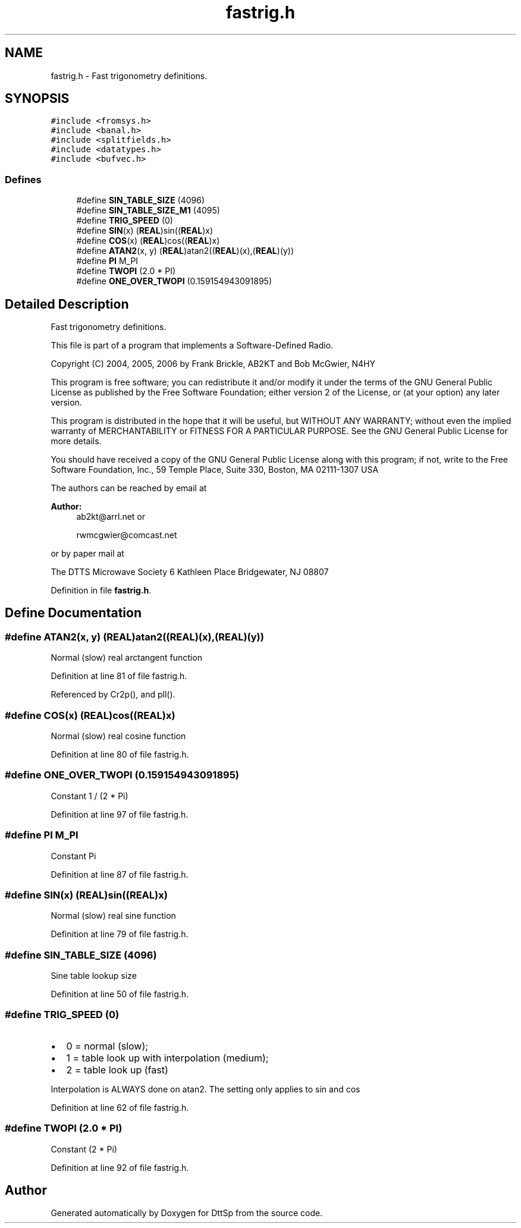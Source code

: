 .TH "fastrig.h" 3 "5 Apr 2007" "Version 93" "DttSp" \" -*- nroff -*-
.ad l
.nh
.SH NAME
fastrig.h \- Fast trigonometry definitions. 
.SH SYNOPSIS
.br
.PP
\fC#include <fromsys.h>\fP
.br
\fC#include <banal.h>\fP
.br
\fC#include <splitfields.h>\fP
.br
\fC#include <datatypes.h>\fP
.br
\fC#include <bufvec.h>\fP
.br

.SS "Defines"

.in +1c
.ti -1c
.RI "#define \fBSIN_TABLE_SIZE\fP   (4096)"
.br
.ti -1c
.RI "#define \fBSIN_TABLE_SIZE_M1\fP   (4095)"
.br
.ti -1c
.RI "#define \fBTRIG_SPEED\fP   (0)"
.br
.ti -1c
.RI "#define \fBSIN\fP(x)   (\fBREAL\fP)sin((\fBREAL\fP)x)"
.br
.ti -1c
.RI "#define \fBCOS\fP(x)   (\fBREAL\fP)cos((\fBREAL\fP)x)"
.br
.ti -1c
.RI "#define \fBATAN2\fP(x, y)   (\fBREAL\fP)atan2((\fBREAL\fP)(x),(\fBREAL\fP)(y))"
.br
.ti -1c
.RI "#define \fBPI\fP   M_PI"
.br
.ti -1c
.RI "#define \fBTWOPI\fP   (2.0 * PI)"
.br
.ti -1c
.RI "#define \fBONE_OVER_TWOPI\fP   (0.159154943091895)"
.br
.in -1c
.SH "Detailed Description"
.PP 
Fast trigonometry definitions. 

This file is part of a program that implements a Software-Defined Radio.
.PP
Copyright (C) 2004, 2005, 2006 by Frank Brickle, AB2KT and Bob McGwier, N4HY
.PP
This program is free software; you can redistribute it and/or modify it under the terms of the GNU General Public License as published by the Free Software Foundation; either version 2 of the License, or (at your option) any later version.
.PP
This program is distributed in the hope that it will be useful, but WITHOUT ANY WARRANTY; without even the implied warranty of MERCHANTABILITY or FITNESS FOR A PARTICULAR PURPOSE. See the GNU General Public License for more details.
.PP
You should have received a copy of the GNU General Public License along with this program; if not, write to the Free Software Foundation, Inc., 59 Temple Place, Suite 330, Boston, MA 02111-1307 USA
.PP
The authors can be reached by email at
.PP
\fBAuthor:\fP
.RS 4
ab2kt@arrl.net or 
.PP
rwmcgwier@comcast.net
.RE
.PP
or by paper mail at
.PP
The DTTS Microwave Society 6 Kathleen Place Bridgewater, NJ 08807 
.PP
Definition in file \fBfastrig.h\fP.
.SH "Define Documentation"
.PP 
.SS "#define ATAN2(x, y)   (\fBREAL\fP)atan2((\fBREAL\fP)(x),(\fBREAL\fP)(y))"
.PP
Normal (slow) real arctangent function 
.PP
Definition at line 81 of file fastrig.h.
.PP
Referenced by Cr2p(), and pll().
.SS "#define COS(x)   (\fBREAL\fP)cos((\fBREAL\fP)x)"
.PP
Normal (slow) real cosine function 
.PP
Definition at line 80 of file fastrig.h.
.SS "#define ONE_OVER_TWOPI   (0.159154943091895)"
.PP
Constant 1 / (2 * Pi) 
.PP
Definition at line 97 of file fastrig.h.
.SS "#define PI   M_PI"
.PP
Constant Pi 
.PP
Definition at line 87 of file fastrig.h.
.SS "#define SIN(x)   (\fBREAL\fP)sin((\fBREAL\fP)x)"
.PP
Normal (slow) real sine function 
.PP
Definition at line 79 of file fastrig.h.
.SS "#define SIN_TABLE_SIZE   (4096)"
.PP
Sine table lookup size 
.PP
Definition at line 50 of file fastrig.h.
.SS "#define TRIG_SPEED   (0)"
.PP
.IP "\(bu" 2
0 = normal (slow);
.IP "\(bu" 2
1 = table look up with interpolation (medium);
.IP "\(bu" 2
2 = table look up (fast)
.PP
.PP
Interpolation is ALWAYS done on atan2. The setting only applies to sin and cos 
.PP
Definition at line 62 of file fastrig.h.
.SS "#define TWOPI   (2.0 * PI)"
.PP
Constant (2 * Pi) 
.PP
Definition at line 92 of file fastrig.h.
.SH "Author"
.PP 
Generated automatically by Doxygen for DttSp from the source code.
